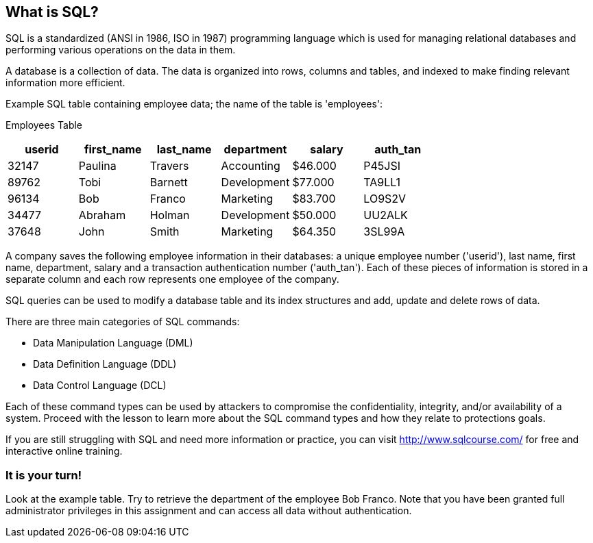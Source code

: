 == What is SQL?

SQL is a standardized (ANSI in 1986, ISO in 1987) programming language which is used for managing relational databases and performing various operations on the data in them.

A database is a collection of data. The data is organized into rows, columns and tables, and indexed to make finding relevant information more efficient.

Example SQL table containing employee data; the name of the table is 'employees':

Employees Table
|===
|userid |first_name |last_name |department |salary |auth_tan |

|32147|Paulina|Travers|Accounting|$46.000|P45JSI|
|89762|Tobi|Barnett|Development|$77.000|TA9LL1|
|96134|Bob|Franco|Marketing|$83.700|LO9S2V|
|34477|Abraham|Holman|Development|$50.000|UU2ALK|
|37648|John|Smith|Marketing|$64.350|3SL99A|

|===

A company saves the following employee information in their databases:
a unique employee number ('userid'), last name, first name, department, salary and a transaction authentication number ('auth_tan'). Each of these pieces of information is stored in a separate column and each row represents one employee of the company.

SQL queries can be used to modify a database table and its index structures and add, update and delete rows of data.

There are three main categories of SQL commands:

* Data Manipulation Language (DML)
* Data Definition Language (DDL)
* Data Control Language (DCL)

Each of these command types can be used by attackers to compromise the confidentiality, integrity, and/or availability of a system. Proceed with the lesson to learn more about the SQL command types and how they relate to protections goals.

If you are still struggling with SQL and need more information or practice, you can visit http://www.sqlcourse.com/ for free and interactive online training.

=== It is your turn!
Look at the example table.
Try to retrieve the department of the employee Bob Franco.
Note that you have been granted full administrator privileges in this assignment and can access all data without authentication.